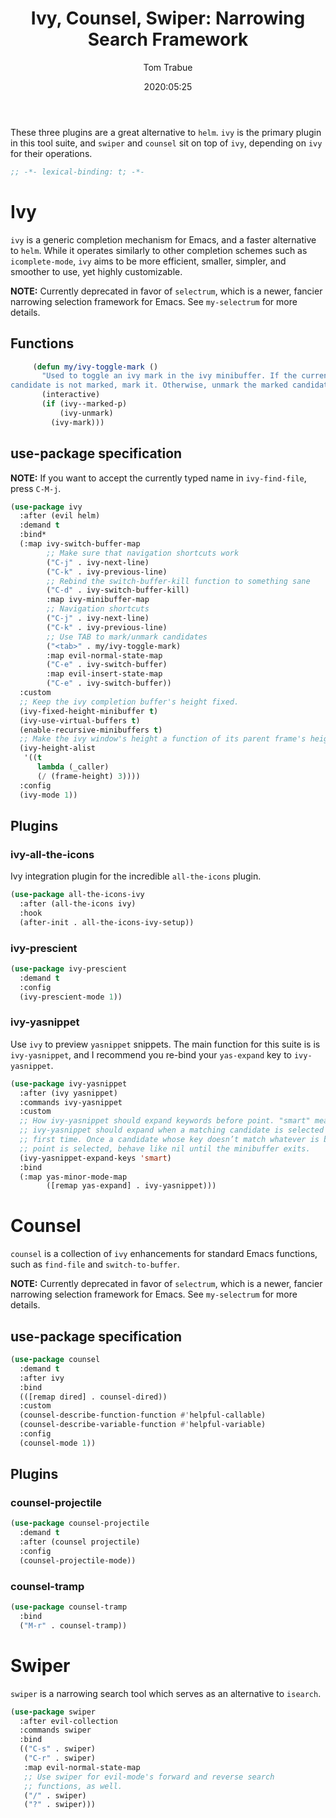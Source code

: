 #+title:  Ivy, Counsel, Swiper: Narrowing Search Framework
#+author: Tom Trabue
#+email:  tom.trabue@gmail.com
#+date:   2020:05:25
#+STARTUP: fold

These three plugins are a great alternative to =helm=. =ivy= is the primary
plugin in this tool suite, and =swiper= and =counsel= sit on top of =ivy=,
depending on =ivy= for their operations.

#+begin_src emacs-lisp :tangle yes
  ;; -*- lexical-binding: t; -*-

#+end_src

* Ivy
  =ivy= is a generic completion mechanism for Emacs, and a faster alternative to
  =helm=. While it operates similarly to other completion schemes such as
  =icomplete-mode=, =ivy= aims to be more efficient, smaller, simpler, and
  smoother to use, yet highly customizable.

  *NOTE:* Currently deprecated in favor of =selectrum=, which is a newer,
  fancier narrowing selection framework for Emacs. See =my-selectrum= for more
  details.

** Functions

   #+begin_src emacs-lisp :tangle yes
     (defun my/ivy-toggle-mark ()
       "Used to toggle an ivy mark in the ivy minibuffer. If the current
candidate is not marked, mark it. Otherwise, unmark the marked candidate."
       (interactive)
       (if (ivy--marked-p)
           (ivy-unmark)
         (ivy-mark)))
   #+end_src

** use-package specification
   *NOTE:* If you want to accept the currently typed name in =ivy-find-file=,
   press =C-M-j=.

   #+begin_src emacs-lisp :tangle yes
     (use-package ivy
       :after (evil helm)
       :demand t
       :bind*
       (:map ivy-switch-buffer-map
             ;; Make sure that navigation shortcuts work
             ("C-j" . ivy-next-line)
             ("C-k" . ivy-previous-line)
             ;; Rebind the switch-buffer-kill function to something sane
             ("C-d" . ivy-switch-buffer-kill)
             :map ivy-minibuffer-map
             ;; Navigation shortcuts
             ("C-j" . ivy-next-line)
             ("C-k" . ivy-previous-line)
             ;; Use TAB to mark/unmark candidates
             ("<tab>" . my/ivy-toggle-mark)
             :map evil-normal-state-map
             ("C-e" . ivy-switch-buffer)
             :map evil-insert-state-map
             ("C-e" . ivy-switch-buffer))
       :custom
       ;; Keep the ivy completion buffer's height fixed.
       (ivy-fixed-height-minibuffer t)
       (ivy-use-virtual-buffers t)
       (enable-recursive-minibuffers t)
       ;; Make the ivy window's height a function of its parent frame's height
       (ivy-height-alist
        '((t
           lambda (_caller)
           (/ (frame-height) 3))))
       :config
       (ivy-mode 1))
   #+end_src

** Plugins
*** ivy-all-the-icons
    Ivy integration plugin for the incredible =all-the-icons= plugin.

    #+begin_src emacs-lisp :tangle yes
      (use-package all-the-icons-ivy
        :after (all-the-icons ivy)
        :hook
        (after-init . all-the-icons-ivy-setup))
    #+end_src

*** ivy-prescient

    #+begin_src emacs-lisp :tangle yes
      (use-package ivy-prescient
        :demand t
        :config
        (ivy-prescient-mode 1))
    #+end_src

*** ivy-yasnippet
    Use =ivy= to preview =yasnippet= snippets. The main function for this suite
    is is =ivy-yasnippet=, and I recommend you re-bind your =yas-expand= key to
    =ivy-yasnippet=.

    #+begin_src emacs-lisp :tangle yes
      (use-package ivy-yasnippet
        :after (ivy yasnippet)
        :commands ivy-yasnippet
        :custom
        ;; How ivy-yasnippet should expand keywords before point. "smart" means that
        ;; ivy-yasnippet should expand when a matching candidate is selected for the
        ;; first time. Once a candidate whose key doesn’t match whatever is before
        ;; point is selected, behave like nil until the minibuffer exits.
        (ivy-yasnippet-expand-keys 'smart)
        :bind
        (:map yas-minor-mode-map
              ([remap yas-expand] . ivy-yasnippet)))
    #+end_src

* Counsel
  =counsel= is a collection of =ivy= enhancements for standard Emacs functions,
  such as =find-file= and =switch-to-buffer=.

  *NOTE:* Currently deprecated in favor of =selectrum=, which is a newer,
  fancier narrowing selection framework for Emacs. See =my-selectrum= for more
  details.

** use-package specification
   #+begin_src emacs-lisp :tangle yes
     (use-package counsel
       :demand t
       :after ivy
       :bind
       (([remap dired] . counsel-dired))
       :custom
       (counsel-describe-function-function #'helpful-callable)
       (counsel-describe-variable-function #'helpful-variable)
       :config
       (counsel-mode 1))
   #+end_src

** Plugins
*** counsel-projectile
    #+begin_src emacs-lisp :tangle yes
      (use-package counsel-projectile
        :demand t
        :after (counsel projectile)
        :config
        (counsel-projectile-mode))
    #+end_src

*** counsel-tramp
    #+begin_src emacs-lisp :tangle yes
      (use-package counsel-tramp
        :bind
        ("M-r" . counsel-tramp))
    #+end_src

* Swiper
  =swiper= is a narrowing search tool which serves as an alternative to
  =isearch=.

  #+begin_src emacs-lisp :tangle yes
    (use-package swiper
      :after evil-collection
      :commands swiper
      :bind
      (("C-s" . swiper)
       ("C-r" . swiper)
       :map evil-normal-state-map
       ;; Use swiper for evil-mode's forward and reverse search
       ;; functions, as well.
       ("/" . swiper)
       ("?" . swiper)))
  #+end_src

